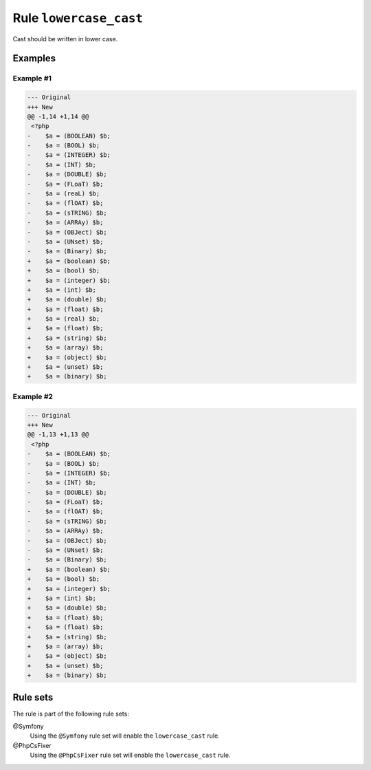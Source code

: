 =======================
Rule ``lowercase_cast``
=======================

Cast should be written in lower case.

Examples
--------

Example #1
~~~~~~~~~~

.. code-block:: diff

   --- Original
   +++ New
   @@ -1,14 +1,14 @@
    <?php
   -    $a = (BOOLEAN) $b;
   -    $a = (BOOL) $b;
   -    $a = (INTEGER) $b;
   -    $a = (INT) $b;
   -    $a = (DOUBLE) $b;
   -    $a = (FLoaT) $b;
   -    $a = (reaL) $b;
   -    $a = (flOAT) $b;
   -    $a = (sTRING) $b;
   -    $a = (ARRAy) $b;
   -    $a = (OBJect) $b;
   -    $a = (UNset) $b;
   -    $a = (Binary) $b;
   +    $a = (boolean) $b;
   +    $a = (bool) $b;
   +    $a = (integer) $b;
   +    $a = (int) $b;
   +    $a = (double) $b;
   +    $a = (float) $b;
   +    $a = (real) $b;
   +    $a = (float) $b;
   +    $a = (string) $b;
   +    $a = (array) $b;
   +    $a = (object) $b;
   +    $a = (unset) $b;
   +    $a = (binary) $b;

Example #2
~~~~~~~~~~

.. code-block:: diff

   --- Original
   +++ New
   @@ -1,13 +1,13 @@
    <?php
   -    $a = (BOOLEAN) $b;
   -    $a = (BOOL) $b;
   -    $a = (INTEGER) $b;
   -    $a = (INT) $b;
   -    $a = (DOUBLE) $b;
   -    $a = (FLoaT) $b;
   -    $a = (flOAT) $b;
   -    $a = (sTRING) $b;
   -    $a = (ARRAy) $b;
   -    $a = (OBJect) $b;
   -    $a = (UNset) $b;
   -    $a = (Binary) $b;
   +    $a = (boolean) $b;
   +    $a = (bool) $b;
   +    $a = (integer) $b;
   +    $a = (int) $b;
   +    $a = (double) $b;
   +    $a = (float) $b;
   +    $a = (float) $b;
   +    $a = (string) $b;
   +    $a = (array) $b;
   +    $a = (object) $b;
   +    $a = (unset) $b;
   +    $a = (binary) $b;

Rule sets
---------

The rule is part of the following rule sets:

@Symfony
  Using the ``@Symfony`` rule set will enable the ``lowercase_cast`` rule.

@PhpCsFixer
  Using the ``@PhpCsFixer`` rule set will enable the ``lowercase_cast`` rule.
